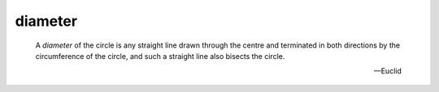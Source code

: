 .. _diameter:

diameter
--------

.. index:: circles

..

  A *diameter* of the circle is any straight line drawn through the centre and
  terminated in both directions by the circumference of the circle, and such a
  straight line also bisects the circle.

  -- Euclid

